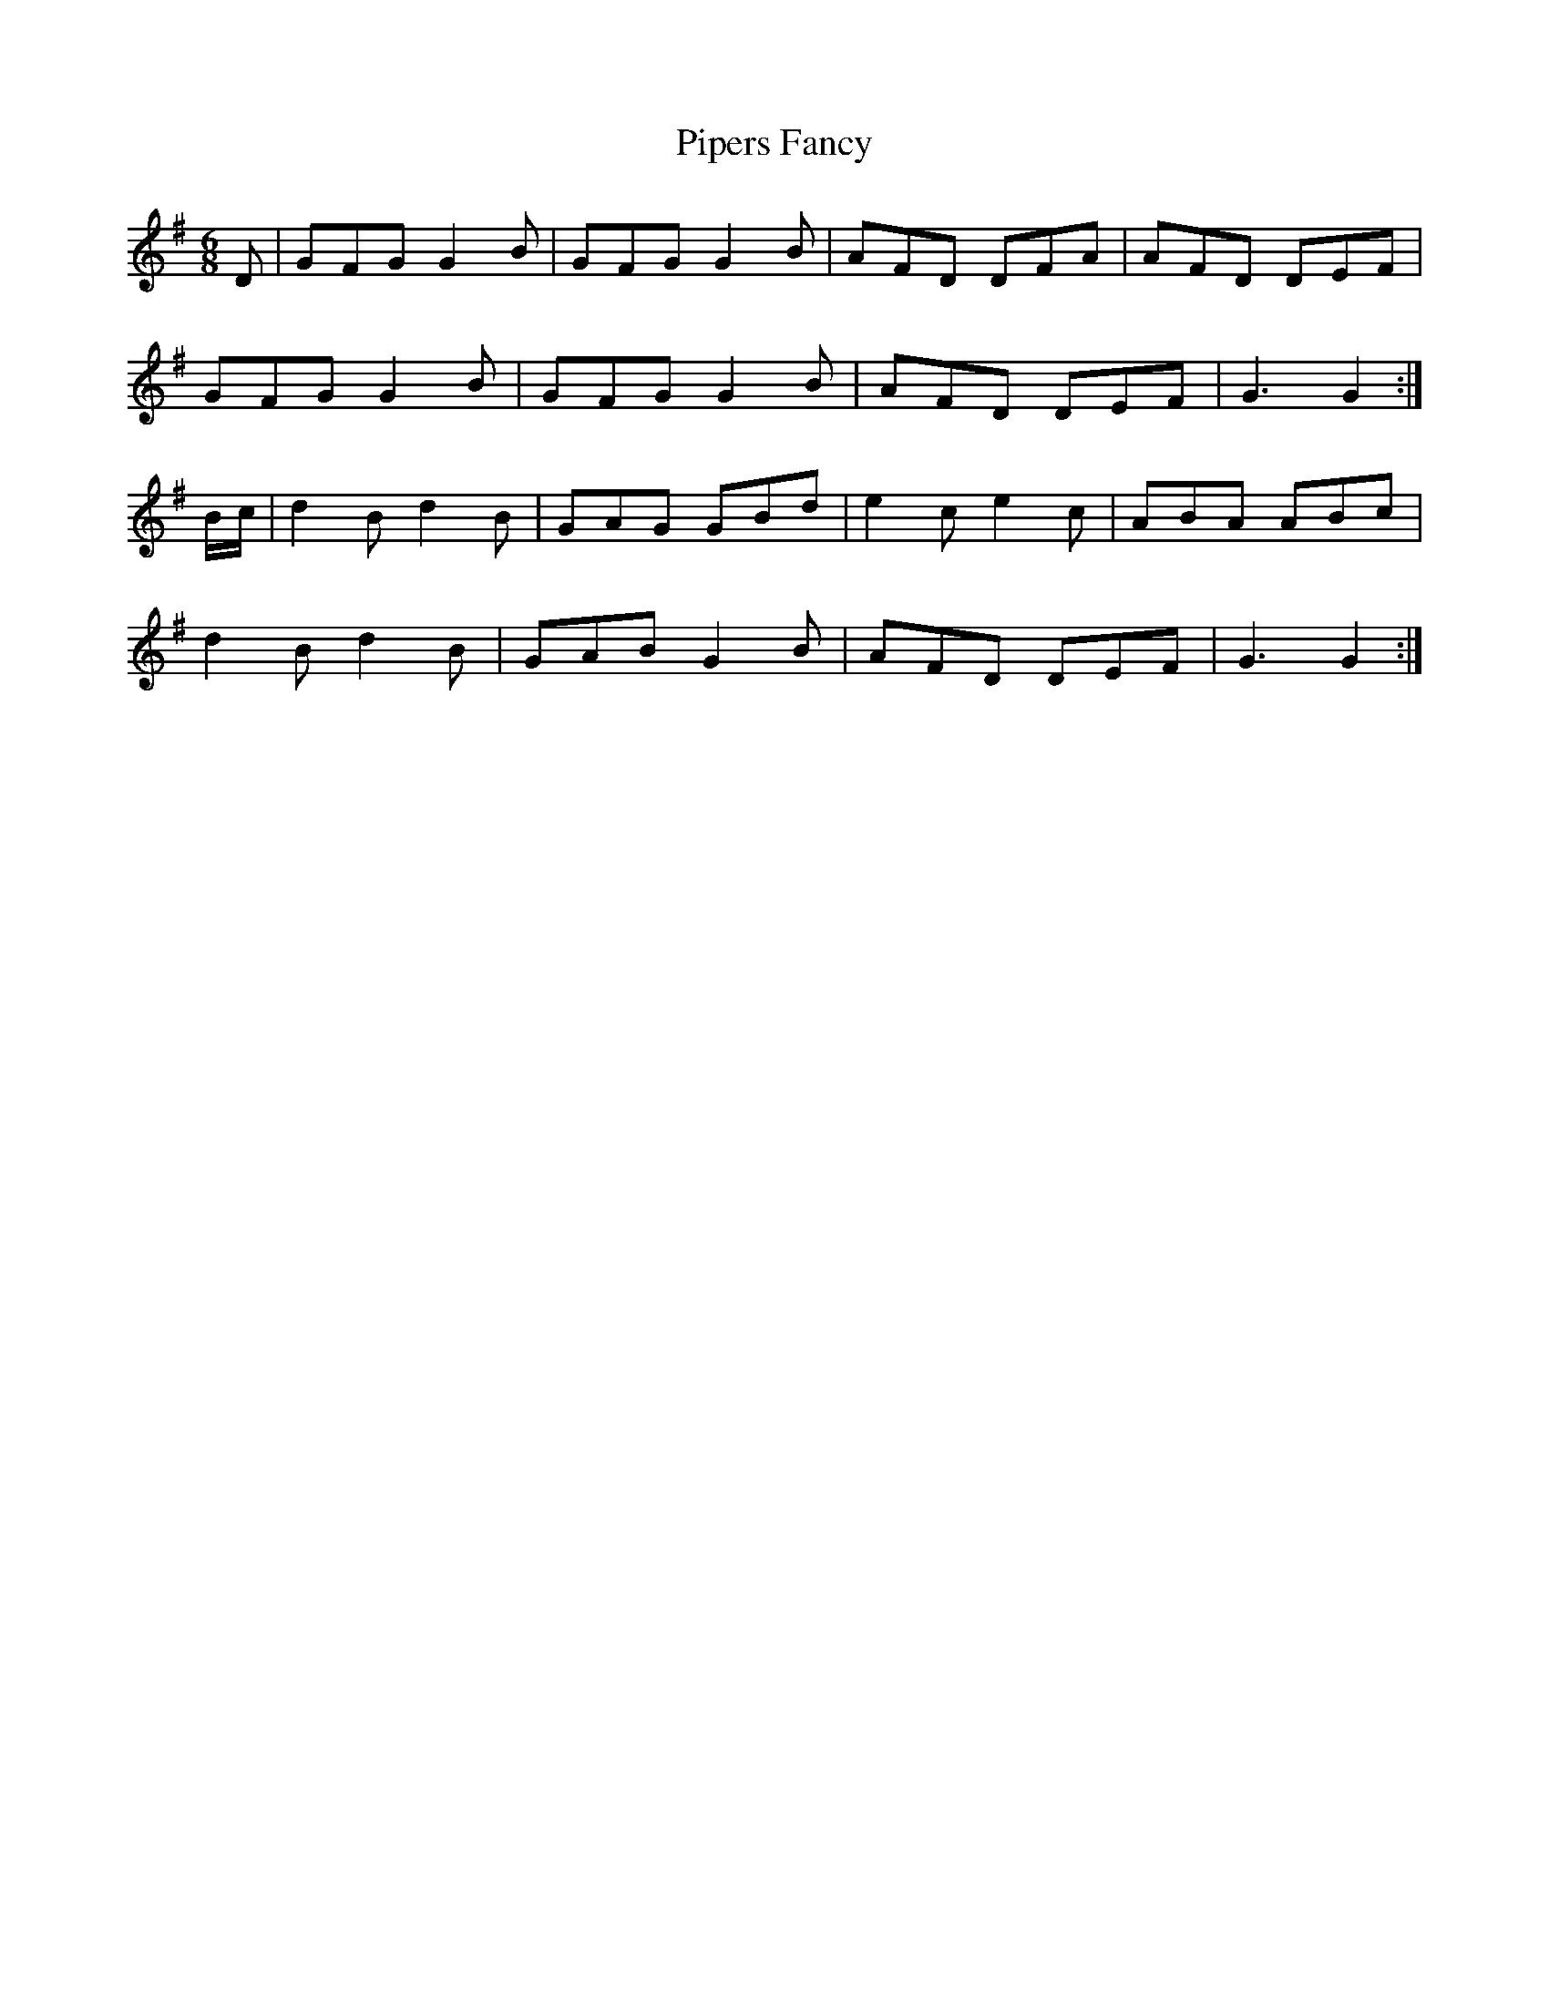 X:450
T:Pipers Fancy
M:6/8
K:G
D | GFG G2 B | GFG G2 B | AFD DFA | AFD DEF |
GFG G2 B | GFG G2 B | AFD DEF | G3 G2 :|
B/c/ | d2 B d2 B | GAG GBd | e2 c e2 c | ABA ABc |
d2 B d2 B | GAB G2 B | AFD DEF | G3 G2 :|
